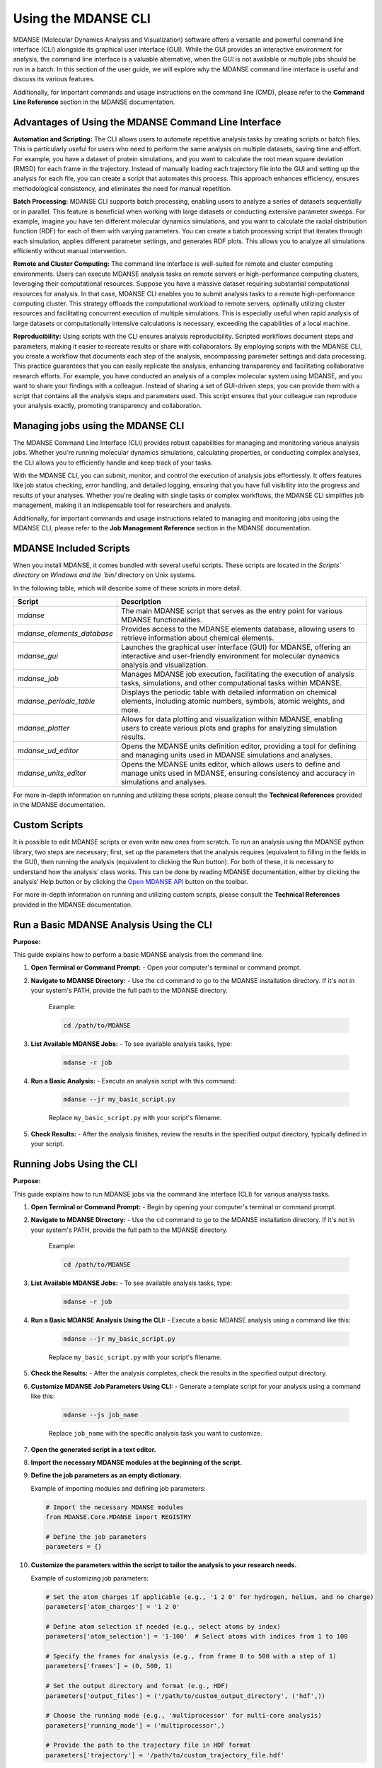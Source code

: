 Using the MDANSE CLI
====================

MDANSE (Molecular Dynamics Analysis and Visualization) software offers a
versatile and powerful command line interface (CLI) alongside its
graphical user interface (GUI). While the GUI provides an interactive
environment for analysis, the command line interface is a
valuable alternative, when the GUI is not available or multiple
jobs should be run in a batch. In this section of
the user guide, we will explore why the MDANSE command line interface is
useful and discuss its various features.

Additionally, for important commands and usage instructions on the command
line (CMD), please refer to the **Command Line Reference** section in the
MDANSE documentation.

Advantages of Using the MDANSE Command Line Interface
-----------------------------------------------------

**Automation and Scripting:** The CLI allows users to automate repetitive
analysis tasks by creating scripts or batch files. This is particularly
useful for users who need to perform the same analysis on multiple datasets,
saving time and effort. For example, you have a dataset of protein
simulations, and you want to calculate the root mean square deviation
(RMSD) for each frame in the trajectory. Instead of manually loading each
trajectory file into the GUI and setting up the analysis for each file, you
can create a script that automates this process. This approach enhances
efficiency, ensures methodological consistency, and eliminates the need for
manual repetition.

**Batch Processing:** MDANSE CLI supports batch processing, enabling users
to analyze a series of datasets sequentially or in parallel. This feature
is beneficial when working with large datasets or conducting extensive
parameter sweeps. For example, imagine you have ten different molecular
dynamics simulations, and you want to calculate the radial distribution
function (RDF) for each of them with varying parameters. You can create a
batch processing script that iterates through each simulation, applies
different parameter settings, and generates RDF plots. This allows you to
analyze all simulations efficiently without manual intervention.

**Remote and Cluster Computing:** The command line interface is well-suited
for remote and cluster computing environments. Users can execute MDANSE
analysis tasks on remote servers or high-performance computing clusters,
leveraging their computational resources. Suppose you have a massive dataset
requiring substantial computational resources for analysis. In that case,
MDANSE CLI enables you to submit analysis tasks to a remote
high-performance computing cluster. This strategy offloads the computational
workload to remote servers, optimally utilizing cluster resources and
facilitating concurrent execution of multiple simulations. This is
especially useful when rapid analysis of large datasets or computationally
intensive calculations is necessary, exceeding the capabilities of a local
machine.

**Reproducibility:** Using scripts with the CLI ensures analysis
reproducibility. Scripted workflows document steps and parameters, making
it easier to recreate results or share with collaborators. By employing
scripts with the MDANSE CLI, you create a  workflow that
documents each step of the analysis, encompassing parameter
settings and data processing. This practice guarantees that you can easily
replicate the analysis, enhancing transparency and facilitating
collaborative research efforts. For example, you have conducted an analysis
of a complex molecular system using MDANSE, and you want to share your
findings with a colleague. Instead of sharing a set of GUI-driven steps,
you can provide them with a script that contains all the analysis steps
and parameters used. This script ensures that your colleague can reproduce
your analysis exactly, promoting transparency and collaboration.

Managing jobs using the MDANSE CLI
-----------------------------------

The MDANSE Command Line Interface (CLI) provides robust capabilities for
managing and monitoring various analysis jobs. Whether you're running
molecular dynamics simulations, calculating properties, or conducting
complex analyses, the CLI allows you to efficiently handle and keep track
of your tasks.

With the MDANSE CLI, you can submit, monitor, and control the execution of
analysis jobs effortlessly. It offers features like job status checking,
error handling, and detailed logging, ensuring that you have full visibility
into the progress and results of your analyses. Whether you're dealing with
single tasks or complex workflows, the MDANSE CLI simplifies job management,
making it an indispensable tool for researchers and analysts.

Additionally, for important commands and usage instructions related to
managing and monitoring jobs using the MDANSE CLI, please refer to the
**Job Management Reference** section in the MDANSE documentation.

MDANSE Included Scripts
------------------------

When you install MDANSE, it comes bundled with several useful scripts. These
scripts are located in the `Scripts\` directory on Windows and the `bin/`
directory on Unix systems.

In the following table, which will describe some of these scripts in
more detail.

+--------------------------+-------------------------------------------------------------------+
| Script                   | Description                                                       |
+==========================+===================================================================+
| `mdanse`                 | The main MDANSE script that serves as the entry point for various |
|                          | MDANSE functionalities.                                           |
+--------------------------+-------------------------------------------------------------------+
|`mdanse_elements_database`| Provides access to the MDANSE elements database, allowing users   |
|                          | to retrieve information about chemical elements.                  |
+--------------------------+-------------------------------------------------------------------+
| `mdanse_gui`             | Launches the graphical user interface (GUI) for MDANSE, offering  |
|                          | an interactive and user-friendly environment for molecular        |
|                          | dynamics analysis and visualization.                              |
+--------------------------+-------------------------------------------------------------------+
| `mdanse_job`             | Manages MDANSE job execution, facilitating the execution of       |
|                          | analysis tasks, simulations, and other computational tasks within |
|                          | MDANSE.                                                           |
+--------------------------+-------------------------------------------------------------------+
| `mdanse_periodic_table`  | Displays the periodic table with detailed information on chemical |
|                          | elements, including atomic numbers, symbols, atomic weights, and  |
|                          | more.                                                             |
+--------------------------+-------------------------------------------------------------------+
| `mdanse_plotter`         | Allows for data plotting and visualization within MDANSE, enabling|
|                          | users to create various plots and graphs for analyzing simulation |
|                          | results.                                                          |
+--------------------------+-------------------------------------------------------------------+
| `mdanse_ud_editor`       | Opens the MDANSE units definition editor, providing a tool for    |
|                          | defining and managing units used in MDANSE simulations and        |
|                          | analyses.                                                         |
+--------------------------+-------------------------------------------------------------------+
| `mdanse_units_editor`    | Opens the MDANSE units editor, which allows users to define and   |
|                          | manage units used in MDANSE, ensuring consistency and accuracy in |
|                          | simulations and analyses.                                         |
+--------------------------+-------------------------------------------------------------------+

For more in-depth information on running and utilizing these scripts, please
consult the **Technical References** provided in the MDANSE documentation.

Custom Scripts
---------------

It is possible to edit MDANSE scripts or even write new ones from
scratch. To run an analysis using the MDANSE python library, two steps
are necessary; first, set up the parameters that the analysis requires
(equivalent to filling in the fields in the GUI), then running the
analysis (equivalent to clicking the Run button). For both of these, it
is necessary to understand how the analysis’ class works. This can be
done by reading MDANSE documentation, either by clicking the analysis’
Help button or by clicking the `Open MDANSE API <#open_mdanse_api>`__
button on the toolbar.

For more in-depth information on running and utilizing custom scripts, please
consult the **Technical References** provided in the MDANSE documentation.


Run a Basic MDANSE Analysis Using the CLI
-----------------------------------------

**Purpose:**

This guide explains how to perform a basic MDANSE analysis from the command line.

1. **Open Terminal or Command Prompt:**
   - Open your computer's terminal or command prompt.

2. **Navigate to MDANSE Directory:**
   - Use the ``cd`` command to go to the MDANSE installation directory. If it's not in your system's PATH, provide the full path to the MDANSE directory.
     Example:

     .. code-block:: bash

        cd /path/to/MDANSE

3. **List Available MDANSE Jobs:**
   - To see available analysis tasks, type:

     .. code-block:: bash

        mdanse -r job

4. **Run a Basic Analysis:**
   - Execute an analysis script with this command:

     .. code-block:: bash

        mdanse --jr my_basic_script.py

     Replace ``my_basic_script.py`` with your script's filename.

5. **Check Results:**
   - After the analysis finishes, review the results in the specified output directory, typically defined in your script.

Running Jobs Using the CLI
--------------------------

**Purpose:**

This guide explains how to run MDANSE jobs via the command line interface (CLI) for various analysis tasks.

1. **Open Terminal or Command Prompt:**
   - Begin by opening your computer's terminal or command prompt.

2. **Navigate to MDANSE Directory:**
   - Use the ``cd`` command to go to the MDANSE installation directory. If it's not in your system's PATH, provide the full path to the MDANSE directory.
     Example:

     .. code-block:: bash

        cd /path/to/MDANSE

3. **List Available MDANSE Jobs:**
   - To see available analysis tasks, type:

     .. code-block:: bash

        mdanse -r job

4. **Run a Basic MDANSE Analysis Using the CLI:**
   - Execute a basic MDANSE analysis using a command like this:

     .. code-block:: bash

        mdanse --jr my_basic_script.py

     Replace ``my_basic_script.py`` with your script's filename.

5. **Check the Results:**
   - After the analysis completes, check the results in the specified output directory.

6. **Customize MDANSE Job Parameters Using CLI:**
   - Generate a template script for your analysis using a command like this:

     .. code-block:: bash

        mdanse --js job_name

     Replace ``job_name`` with the specific analysis task you want to customize.

7. **Open the generated script in a text editor.**

8. **Import the necessary MDANSE modules at the beginning of the script.**

9. **Define the job parameters as an empty dictionary.**

   Example of importing modules and defining job parameters:

   .. code-block:: python

      # Import the necessary MDANSE modules
      from MDANSE.Core.MDANSE import REGISTRY

      # Define the job parameters
      parameters = {}

10. **Customize the parameters within the script to tailor the analysis to your research needs.**

    Example of customizing job parameters:

    .. code-block:: python

       # Set the atom charges if applicable (e.g., '1 2 0' for hydrogen, helium, and no charge)
       parameters['atom_charges'] = '1 2 0'

       # Define atom selection if needed (e.g., select atoms by index)
       parameters['atom_selection'] = '1-100'  # Select atoms with indices from 1 to 100

       # Specify the frames for analysis (e.g., from frame 0 to 500 with a step of 1)
       parameters['frames'] = (0, 500, 1)

       # Set the output directory and format (e.g., HDF)
       parameters['output_files'] = ('/path/to/custom_output_directory', ('hdf',))

       # Choose the running mode (e.g., 'multiprocessor' for multi-core analysis)
       parameters['running_mode'] = ('multiprocessor',)

       # Provide the path to the trajectory file in HDF format
       parameters['trajectory'] = '/path/to/custom_trajectory_file.hdf'

11. **Run the customized analysis script using this command:**

    .. code-block:: bash

       mdanse --jr my_custom_script.py

    Replace ``my_custom_script.py`` with your script's filename.

12. **After the analysis completes, examine the results in the specified output directory, typically defined within your customized script.**
